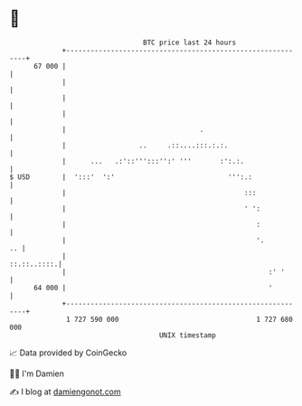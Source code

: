 * 👋

#+begin_example
                                    BTC price last 24 hours                    
                +------------------------------------------------------------+ 
         67 000 |                                                            | 
                |                                                            | 
                |                                                            | 
                |                                                            | 
                |                                 .                          | 
                |                  ..     .::....:::.:.:.                    | 
                |      ...   .:'::''':::'':' '''       :':.:.                | 
   $ USD        |  ':::'  ':'                            ''':.:              | 
                |                                            :::             | 
                |                                            ' ':            | 
                |                                               :            | 
                |                                               '.        .. | 
                |                                                ::.::..::::.| 
                |                                                  :' '      | 
         64 000 |                                                  '         | 
                +------------------------------------------------------------+ 
                 1 727 590 000                                  1 727 680 000  
                                        UNIX timestamp                         
#+end_example
📈 Data provided by CoinGecko

🧑‍💻 I'm Damien

✍️ I blog at [[https://www.damiengonot.com][damiengonot.com]]

